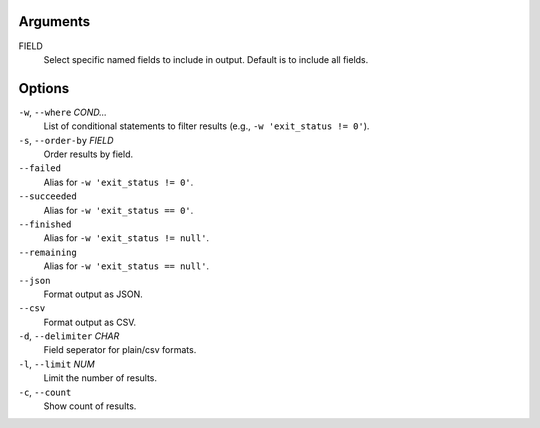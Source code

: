 Arguments
^^^^^^^^^

FIELD
    Select specific named fields to include in output.
    Default is to include all fields.

Options
^^^^^^^

``-w``, ``--where`` *COND...*
    List of conditional statements to filter results (e.g., ``-w 'exit_status != 0'``).

``-s``, ``--order-by`` *FIELD*
    Order results by field.

``--failed``
    Alias for ``-w 'exit_status != 0'``.

``--succeeded``
    Alias for ``-w 'exit_status == 0'``.

``--finished``
    Alias for ``-w 'exit_status != null'``.

``--remaining``
    Alias for ``-w 'exit_status == null'``.

``--json``
    Format output as JSON.

``--csv``
    Format output as CSV.

``-d``, ``--delimiter`` *CHAR*
    Field seperator for plain/csv formats.

``-l``, ``--limit`` *NUM*
    Limit the number of results.

``-c``, ``--count``
    Show count of results.
